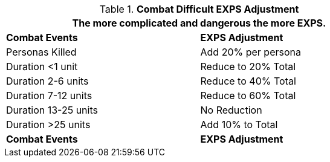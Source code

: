 // Table 15.3 Combat Results Adjustment
.*Combat Difficult EXPS Adjustment*
[width="75%",cols="2*<",frame="all", stripes="even"]
|===
2+<|The more complicated and dangerous the more EXPS.

s|Combat Events
s|EXPS Adjustment

|Personas Killed
|Add 20% per persona

|Duration <1 unit
|Reduce to 20% Total

|Duration 2-6 units
|Reduce to 40% Total

|Duration 7-12 units
|Reduce to 60% Total

|Duration 13-25 units
|No Reduction

|Duration >25 units
|Add 10% to Total

s|Combat Events
s|EXPS Adjustment
|===
